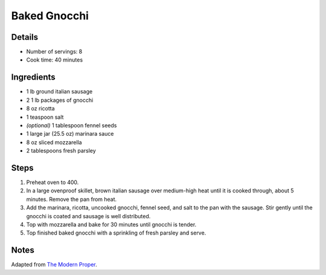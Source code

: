 Baked Gnocchi
=============

Details
-------

* Number of servings: 8
* Cook time: 40 minutes

Ingredients
-----------

* 1 lb ground italian sausage
* 2 1 lb packages of gnocchi
* 8 oz ricotta
* 1 teaspoon salt
* *(optional)* 1 tablespoon fennel seeds
* 1 large jar (25.5 oz) marinara sauce
* 8 oz sliced mozzarella 
* 2 tablespoons fresh parsley

Steps
-----

1. Preheat oven to 400.
2. In a large ovenproof skillet, brown italian sausage over medium-high heat until it is cooked through, about 5 minutes. Remove the pan from heat.
3. Add the marinara, ricotta, uncooked gnocchi, fennel seed, and salt to the pan with the sausage. Stir gently until the gnocchi is coated and sausage is well distributed.
4. Top with mozzarella and bake for 30 minutes until gnocchi is tender.
5. Top finished baked gnocchi with a sprinkling of fresh parsley and serve.

Notes
-----

Adapted from `The Modern Proper <https://themodernproper.com/baked-gnocchi>`_.
